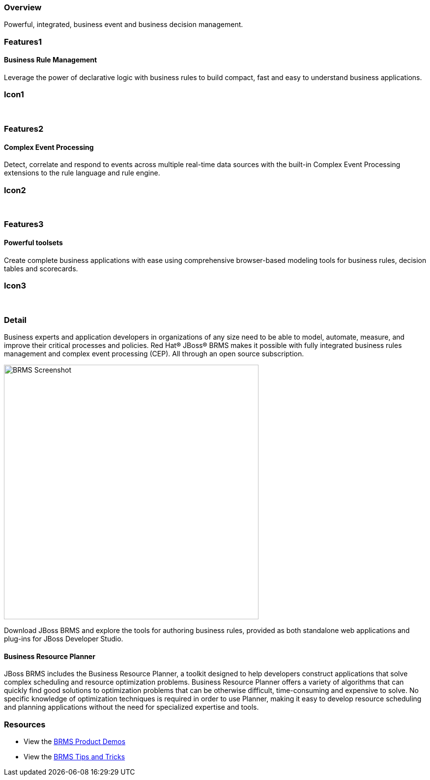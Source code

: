 :awestruct-layout: product-overview
:leveloffset: 1
:awestruct-interpolate: true

== Overview

Powerful, integrated, business event and business decision management.


== Features1

=== Business Rule Management

Leverage the power of declarative logic with business rules to build compact, fast and easy to understand business applications.

== Icon1

[.fa .fa-gear .fa-5x .fa-fw]#&nbsp;#


== Features2

=== Complex Event Processing

Detect, correlate and respond to events across multiple real-time data sources with the built-in Complex Event Processing extensions to the rule language and rule engine.

== Icon2
[.fa .fa-bell-o .fa-5x .fa-fw]#&nbsp;#


== Features3

=== Powerful toolsets

Create complete business applications with ease using comprehensive browser-based modeling tools for business rules, decision tables and scorecards.

== Icon3

[.fa .fa-wrench .fa-5x .fa-fw]#&nbsp;# 

== Detail

Business experts and application developers in organizations of any size need to be able to model, automate, measure, and improve their critical processes and policies. Red Hat(R) JBoss(R) BRMS makes it possible with fully integrated business rules management and complex event processing (CEP). All through an open source subscription.

image:#{cdn('images/products/brms/capture.png')}["BRMS Screenshot", width="518"]

Download JBoss BRMS and explore the tools for authoring business rules, provided as both standalone web applications and plug-ins for JBoss Developer Studio.

=== Business Resource Planner

JBoss BRMS includes the Business Resource Planner, a toolkit designed to help developers construct applications that solve complex scheduling and resource optimization problems. Business Resource Planner offers a variety of algorithms that can quickly find good solutions to optimization problems that can be otherwise difficult, time-consuming and expensive to solve. No specific knowledge of optimization techniques is required in order to use Planner, making it easy to develop resource scheduling and planning applications without the need for specialized expertise and tools.

== Resources

- View the http://www.schabell.org/2014/07/redhat-jboss-brms-product-demos-6.0.2-updated.html[BRMS Product Demos]
- View the http://www.schabell.org/search/label/Tips%26Tricks[BRMS Tips and Tricks]

